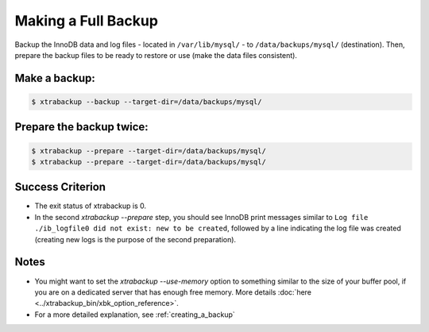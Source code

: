 ================================================================================
 Making a Full Backup
================================================================================

Backup the InnoDB data and log files - located in ``/var/lib/mysql/`` - to
``/data/backups/mysql/`` (destination). Then, prepare the backup files to be
ready to restore or use (make the data files consistent).

Make a backup:
================================================================================

.. code-block:: bash

   $ xtrabackup --backup --target-dir=/data/backups/mysql/

Prepare the backup twice:
================================================================================

.. code-block:: bash

   $ xtrabackup --prepare --target-dir=/data/backups/mysql/
   $ xtrabackup --prepare --target-dir=/data/backups/mysql/

Success Criterion
================================================================================

* The exit status of xtrabackup is 0.
* In the second `xtrabackup --prepare` step, you should see InnoDB print messages
  similar to ``Log file ./ib_logfile0 did not exist: new to be created``,
  followed by a line indicating the log file was created (creating new logs is
  the purpose of the second preparation).

Notes
================================================================================

* You might want to set the `xtrabackup --use-memory` option to
  something similar to the size of your buffer pool, if you are on a dedicated
  server that has enough free memory. More details :doc:`here
  <../xtrabackup_bin/xbk_option_reference>`.
* For a more detailed explanation, see :ref:`creating_a_backup`
